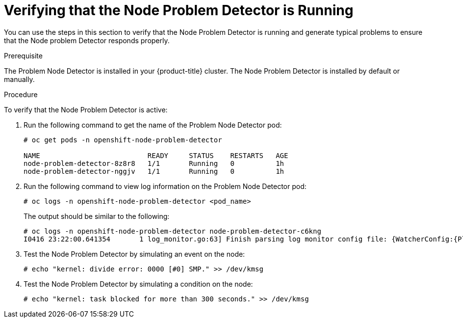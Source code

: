 // Module included in the following assemblies:
//
// * nodes/nodes-nodes-problem-detector.adoc

[id='nodes-nodes-problem-detector-verifying_{context}']
= Verifying that the Node Problem Detector is Running

You can use the steps in this section to verify that the Node Problem Detector is running and generate typical problems to ensure that the Node problem Detector responds properly.

.Prerequisite

The Problem Node Detector is installed in your {product-title} cluster. The Node Problem Detector is installed by default or manually.

.Procedure

To verify that the Node Problem Detector is active:

. Run the following command to get the name of the Problem Node Detector pod:
+
[source,bash]
----
# oc get pods -n openshift-node-problem-detector

NAME                          READY     STATUS    RESTARTS   AGE
node-problem-detector-8z8r8   1/1       Running   0          1h
node-problem-detector-nggjv   1/1       Running   0          1h

----

. Run the following command to view log information on the Problem Node Detector pod:
+
[source,bash]
----
# oc logs -n openshift-node-problem-detector <pod_name>
----
+
The output should be similar to the following:
+
[source,bash]
----
# oc logs -n openshift-node-problem-detector node-problem-detector-c6kng
I0416 23:22:00.641354       1 log_monitor.go:63] Finish parsing log monitor config file: {WatcherConfig:{Plugin:journald PluginConfig:map[source:kernel] LogPath:/host/log/journal Lookback:5m} BufferSize:10 Source:kernel-monitor DefaultConditions:[{Type:KernelDeadlock Status:false Transition:0001-01-01 00:00:00 +0000 UTC Reason:KernelHasNoDeadlock Message:kernel has no deadlock}]
----

. Test the Node Problem Detector by simulating an event on the node:
+
[source,bash]
----
# echo "kernel: divide error: 0000 [#0] SMP." >> /dev/kmsg
----

. Test the Node Problem Detector by simulating a condition on the node:
+
[source,bash]
----
# echo "kernel: task blocked for more than 300 seconds." >> /dev/kmsg
----

